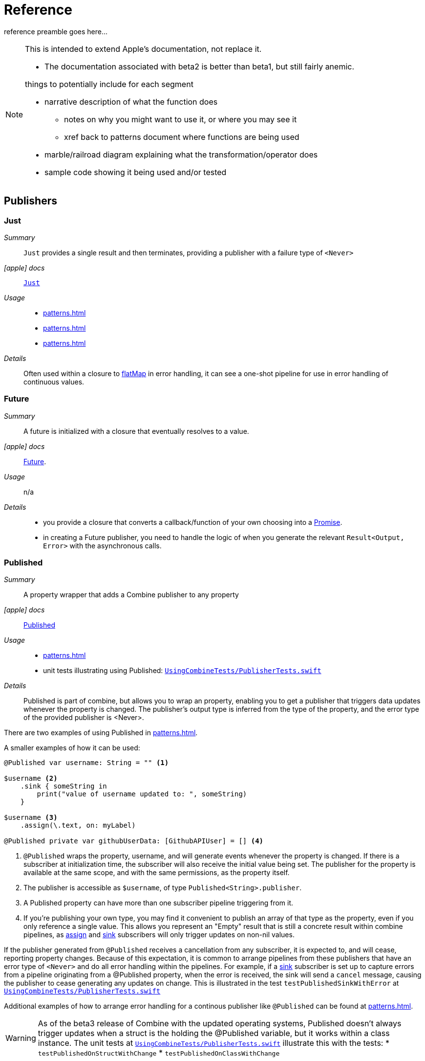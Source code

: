 [#reference]
= Reference

reference preamble goes here...

[NOTE]
====
This is intended to extend Apple's documentation, not replace it.

* The documentation associated with beta2 is better than beta1, but still fairly anemic.

things to potentially include for each segment

* narrative description of what the function does
** notes on why you might want to use it, or where you may see it
** xref back to patterns document where functions are being used
* marble/railroad diagram explaining what the transformation/operator does
* sample code showing it being used and/or tested
====

[#reference-publishers]
== Publishers

//NOTE(heckj) make xref link back to coreconcepts:publishers

[#reference-just]
=== Just

__Summary__::

`Just` provides a single result and then terminates, providing a publisher with a failure type of `<Never>`

__icon:apple[] docs__:: https://developer.apple.com/documentation/combine/just[`Just`]

__Usage__::

* <<patterns.adoc#patterns-oneshot-error-handling>>
* <<patterns.adoc#patterns-continual-error-handling>>
* <<patterns.adoc#patterns-update-interface-network-request>>

__Details__::

Often used within a closure to <<#reference-flatMap>> in error handling, it can see a one-shot pipeline for use in error handling of continuous values.

[#reference-future]
=== Future

__Summary__::

A future is initialized with a closure that eventually resolves to a value.

__icon:apple[] docs__:: https://developer.apple.com/documentation/combine/future[Future].

__Usage__::

n/a

__Details__::

* you provide a closure that converts a callback/function of your own choosing into a https://developer.apple.com/documentation/combine/future/promise[Promise].
* in creating a Future publisher, you need to handle the logic of when you generate the relevant `Result<Output, Error>` with the asynchronous calls.

[#reference-published]
=== Published

__Summary__::

A property wrapper that adds a Combine publisher to any property

__icon:apple[] docs__:: https://developer.apple.com/documentation/combine/published[Published]

__Usage__::

* <<patterns.adoc#patterns-update-interface-network-request>>
* unit tests illustrating using Published: https://github.com/heckj/swiftui-notes/blob/master/UsingCombineTests/PublisherTests.swift[`UsingCombineTests/PublisherTests.swift`]

__Details__::

Published is part of combine, but allows you to wrap an property, enabling you to get a publisher that triggers data updates whenever the property is changed.
The publisher's output type is inferred from the type of the property, and the error type of the provided publisher is <Never>.

There are two examples of using Published in <<patterns.adoc#patterns-update-interface-network-request>>.

A smaller examples of how it can be used:

[source, swift]
----
@Published var username: String = "" <1>

$username <2>
    .sink { someString in
        print("value of username updated to: ", someString)
    }

$username <3>
    .assign(\.text, on: myLabel)

@Published private var githubUserData: [GithubAPIUser] = [] <4>
----

<1> `@Published` wraps the property, username, and will generate events whenever the property is changed.
If there is a subscriber at initialization time, the subscriber will also receive the initial value being set.
The publisher for the property is available at the same scope, and with the same permissions, as the property itself.
<2> The publisher is accessible as `$username`, of type `Published<String>.publisher`.
<3> A Published property can have more than one subscriber pipeline triggering from it.
<4> If you're publishing your own type, you may find it convenient to publish an array of that type as the property, even if you only reference a single value.
This allows you represent an "Empty" result that is still a concrete result within combine pipelines, as <<#reference-assign>> and <<#reference-sink>> subscribers will only trigger updates on non-nil values.

If the publisher generated from `@Published` receives a cancellation from any subscriber, it is expected to, and will cease, reporting property changes.
Because of this expectation, it is common to arrange pipelines from these publishers that have an error type of `<Never>` and do all error handling within the pipelines.
For example, if a <<#reference-sink>> subscriber is set up to capture errors from a pipeline originating from a @Published property, when the error is received, the sink will send a `cancel` message, causing the publisher to cease generating any updates on change.
This is illustrated in the test `testPublishedSinkWithError` at https://github.com/heckj/swiftui-notes/blob/master/UsingCombineTests/PublisherTests.swift[`UsingCombineTests/PublisherTests.swift`]

Additional examples of how to arrange error handling for a continous publisher like `@Published` can be found at  <<patterns.adoc#patterns-continual-error-handling>>.

[WARNING]
====
As of the beta3 release of Combine with the updated operating systems, Published doesn't always trigger updates when a struct is the holding the @Published variable, but it works within a class instance.
The unit tests at https://github.com/heckj/swiftui-notes/blob/master/UsingCombineTests/PublisherTests.swift[`UsingCombineTests/PublisherTests.swift`] illustrate this with the tests:
* `testPublishedOnStructWithChange`
* `testPublishedOnClassWithChange`
====

[#reference-empty]
=== Publishers.Empty

__Summary__::

`empty` never publishes any values, and optionally finishes immediately.

__icon:apple[] docs__:: https://developer.apple.com/documentation/combine/publishers/empty[`Publishers.Empty`]

__Usage__::

* <<patterns.adoc#patterns-oneshot-error-handling>> shows an example of using `catch` to handle errors with a one-shot publisher.
* <<patterns.adoc#patterns-continual-error-handling>> shows an example of using `catch` with `flatMap` to handle errors with a continual publisher.
* <<patterns.adoc#patterns-update-interface-network-request>>

__Details__::

* Empty -> `<SomeType>`, `<Error>`
** `Empty(completeImmediately: false)`

[#reference-fail]
=== Publishers.Fail

__Summary__::

`fail` immediately terminates publishing with the specified failure.

__icon:apple[] docs__:: https://developer.apple.com/documentation/combine/publishers/fail[`Publishers.Fail`]

__Usage__::

n/a

__Details__::

n/a

[#reference-once]
=== Publishers.Once

__Summary__::

Generates an output to each subscriber exactly once then finishes or fails immediately.

__icon:apple[] docs__:: https://developer.apple.com/documentation/combine/publishers/once[`Once`]

__Usage__::

TBD

__Details__::

Used similiarly to <<#reference-just>>, it provides a value and then completes.
It is often used with flatMap when you want to flow have flatMap return a publisher that returns a publisher with an error type.
Where <<#reference-just>> returns a failure type of `<Never>`, `once` allows for a failure type of `<Error>`.

[#reference-optional]
=== Publishers.Optional

__Summary__::

generates a value exactly once for each subscriber, if the optional has a value

__icon:apple[] docs__:: https://developer.apple.com/documentation/combine/publishers/optional[`Publishers.Optional`]

__Usage__::

n/a

__Details__::

n/a

[#reference-sequence]
=== Publishers.Sequence

__Summary__::

Publishes a provided sequence of elements.

__icon:apple[] docs__:: https://developer.apple.com/documentation/combine/publishers/sequence[`Publishers.Sequence`]

__Usage__::

n/a

__Details__::

n/a


[#reference-deferred]
=== Publishers.Deferred

__Summary__::

Publisher waits for a subscriber before running the provided closure to create values for the subscriber.

__icon:apple[] docs__:: https://developer.apple.com/documentation/combine/publishers/deferred[`Publishers.Deferred`]

__Usage__::

n/a

__Details__::

n/a

// force a page break - in HTML rendering is just a <HR>
<<<
'''

[#reference-swiftUI]
=== SwiftUI

* @ObjectBinding (swiftUI)
* BindableObject

* often linked with method `didChange` to publish changes to model objects
** `@ObjectBinding var model: MyModel`

// force a page break - in HTML rendering is just a <HR>
<<<
'''

[#reference-foundation]
=== Foundation

* https://developer.apple.com/documentation/foundation/notificationcenter[`NotificationCenter`] https://developer.apple.com/documentation/foundation/notificationcenter/3329353-publisher[`.publisher`]

* https://developer.apple.com/documentation/foundation/timer[`Timer`] https://developer.apple.com/documentation/foundation/notificationcenter/3329353-publisher[`.publish`] and https://developer.apple.com/documentation/foundation/timer/timerpublisher[`Timer.TimerPublisher`]

** * https://developer.apple.com/documentation/foundation/timer/timerpublisher[TimerPublisher]

[#reference-kvo-publisher]
=== .publisher on KVO instance

__Summary__::

Foundation added the ability to get a publisher on any Object that can be watched with Key Value Observing.

__icon:apple[] docs__:: __???__

[NOTE]
====
As of beta3, I was unable to find the documentation on the extension of NSObject.
In the generated swift declaration file, it's listed as an extension on NSObject - a struct named `KeyValueObservingPublisher`
====

__Usage__::

* The unit tests at https://github.com/heckj/swiftui-notes/blob/master/UsingCombineTests/PublisherTests.swift[`UsingCombineTests/PublisherTests.swift`]

__Details__::

Any Key Value Observing instance can produce a publisher.
To create this publisher, you call the function `publisher` on the object, providing it with a single (required) KeyPath value.

For example:

[source, swift]
----
private final class KVOAbleNSObject: NSObject {
    @objc dynamic var intValue: Int = 0
    @objc dynamic var boolValue: Bool = false
}

let foo = KVOAbleNSObject()

let _ = foo.publisher(for: \.intValue)
    .sink { someValue in
        print("value updated to: >>\(someValue)<<")
    }
----

[NOTE]
====
KVO publisher access implies that with MacOS 10.15 release or IOS 13, most of Appkit and UIKit interface instances will be accessible as publishers.
Relying on the interface element's state to trigger updates into pipelines can lead to your state being very tightly bound to the interface elements, rather than your model.
You may be better served by explicitly creating your own state to react to from a <<#reference-published>> property wrapper.
====

[#reference-datataskpublisher]
=== URLSession.dataTaskPublisher

__Summary__::

Foundation's https://developer.apple.com/documentation/foundation/urlsession[`URLSession`] has a publisher specifically for requesting data from URLs: dataTaskPublisher

__Constraints on connected publisher__::

* __none__

__icon:apple[] docs__:: https://developer.apple.com/documentation/foundation/urlsession/datataskpublisher[`URLSession.DataTaskPublisher`]

__Usage__::

* <<patterns.adoc#patterns-dataTaskPublisher-decode>>
* <<patterns.adoc#patterns-oneshot-error-handling>>
* <<patterns.adoc#patterns-retry>>
* <<patterns.adoc#patterns-constrained-network>>
* <<patterns.adoc#patterns-update-interface-network-request>>

__Details__::

`dataTaskPublisher`, on URLSession, has two variants for creating a publisher.
The first takes an instance of https://developer.apple.com/documentation/foundation/url[URL], the second https://developer.apple.com/documentation/foundation/urlrequest[URLRequest].
The data returned from the publisher is a tuple of `(data: Data, response: https://developer.apple.com/documentation/foundation/urlResponse[URLResponse])`.

[source,swift]
----
let request = URLRequest(url: regularURL)
return URLSession.shared.dataTaskPublisher(for: request)
----

// force a page break - in HTML rendering is just a <HR>
<<<
'''

[#reference-realitykit]
=== RealityKit

* https://developer.apple.com/documentation/realitykit[`RealityKit`] https://developer.apple.com/documentation/realitykit/scene[`.Scene`] https://developer.apple.com/documentation/realitykit/scene/3254685-publisher[`.publisher()`]

Scene Publisher (from https://developer.apple.com/documentation/realitykit[RealityKit])

* https://developer.apple.com/documentation/realitykit/scene/publisher[Scene.Publisher]
** https://developer.apple.com/documentation/realitykit/sceneevents[SceneEvents]
** https://developer.apple.com/documentation/realitykit/animationevents[AnimationEvents]
** https://developer.apple.com/documentation/realitykit/audioevents[AudioEvents]
** https://developer.apple.com/documentation/realitykit/collisionevents[CollisionEvents]

// force a page break - in HTML rendering is just a <HR>
<<<
'''

[#reference-operators]
== Operators

//NOTE(heckj) make xref link back to coreconcepts:operators

[#reference-operators-mapping]
=== Mapping elements

// NOTE(heckj): add xref link to reference section when written

[#reference-scan]
==== scan

* scan

[#reference-tryScan]
==== tryScan

* tryScan

[#reference-map]
==== map

__Summary__::

map is most commonly used to convert one data type into another along a pipeline.

__Constraints on connected publisher__::

* __none__

__icon:apple[] docs__:: https://developer.apple.com/documentation/combine/publishers/map

n/a

__Usage__::

* <<patterns.adoc#patterns-dataTaskPublisher-decode>>
* <<patterns.adoc#patterns-oneshot-error-handling>>
* <<patterns.adoc#patterns-retry>>
* <<patterns.adoc#patterns-update-interface-network-request>>
* unit tests illustrating using map with dataTaskPublisher: https://github.com/heckj/swiftui-notes/blob/master/UsingCombineTests/DataTaskPublisherTests.swift[`UsingCombineTests/DataTaskPublisherTests.swift`]


__Details__::

The map operator doesn't allow for any additional failures to be thrown, and doesn't transform the failure type.
If you want to throw an error within your closure, then use the <<#reference-tryMap>> operator.

map takes a single closure where you provide the logic for the map operation.

For example, the <<#reference-datataskpublisher>> provides a tuple of `(data: Data, response: URLResponse)`` as its output.
You can use map to pass along the data, for example to use with <<#reference-decode>>.

[source, swift]
----
.map { $0.data } <1>
----

<1> the `$0` indicates to grab the first parameter passed in, which is a tuple of `data` and `response`.

In some cases, the closure may not be able to infer what data type you are returning, so you may need to provide a definition to help the compiler.
For example, if you have an object getting passed down that has a boolean property "isValid" on it, and you just want the boolean for your pipeline, you might set that up like:

[source, swift]
----
struct myStruct {
    isValid: bool = true
}
//
Just(myStruct())
.map { inValue -> Bool in <1>
  inValue.isValid <2>
}
----

<1> inValue is named as the parameter coming in, and the return type is being explicitly specified to `Bool`
<2> A single line is an implicit return, in this case it's pulling the `isValid` property off the struct and passing it down the pipeline.

[#reference-tryMap]
==== tryMap

__Summary__::

tryMap is effectively the similiar to <<#reference-map>>, except that it also allows you to provide a closure that throws additional errors if your conversion logic is unsuccessful.

__Constraints on connected publisher__::

* __none__

__icon:apple[] docs__:: https://developer.apple.com/documentation/combine/publishers/trymap

__Usage__::

* <<patterns.adoc#patterns-dataTaskPublisher-tryMap>>
* unit tests illustrating using tryMap with dataTaskPublisher: https://github.com/heckj/swiftui-notes/blob/master/UsingCombineTests/DataTaskPublisherTests.swift[`UsingCombineTests/DataTaskPublisherTests.swift`]

__Details__::

tryMap is useful when you have more complex business logic around your map and you want to indicate that the data passed in is an error, possibly handling that error later in the pipeline.
If you are looking at tryMap to decode JSON, you may want to consider using the <<#reference-decode>> operator instead, which is set up for that common task.

[source, swift]
----
enum myFailure: Error {
    case notBigEnough
}

//
Just(5)
.tryMap {
  if inValue < 5 { <1>
      throw myFailure.notBigEnough <2>
  }
  return inValue <3>
}
----

<1> You can specify whatever logic is relevant to your use case within tryMap
<2> and throw an error, although throwing an Error isn't required.
<3> If the error condition doesn't occur, you do need to pass down data for any further subscribers.

[#reference-flatMap]
==== flatMap

__Summary__::

Used with error recovery or async operations that might fail (ex: Future), flatMap will replace any incoming values with another publisher.

__Constraints on connected publisher__::

* __none__

__icon:apple[] docs__:: https://developer.apple.com/documentation/combine/publishers/flatmap[`flatMap`]

__Usage__::

* <<patterns.adoc#patterns-continual-error-handling>>

__Details__::

Most typically used in error handling scenarios, flatMap takes a closure that allows you to read the incoming data value, and provide a publisher that returns a value to the pipeline.

In error handling, this is most frequently used to take the incoming value and create a one-shot pipeline that does some potentially failing operation, and then handling the error condition with a <<#reference-catch>> operator.

A diagram version of this pipeline construct might be:

[source]
----
     one-shot-publisher(value) -> catch ( fallback )      // <- one-shot pipeline
                          ^                        \
                          |                         \
publisher -> flatMap -> ( +                           +  ) -> subscriber
----

In swift, this looks like:

[source, swift]
----
.flatMap { data in
    return Just(data)
    .decode(YourType.self, JSONDecoder())
    .catch {
        return Just(YourType.placeholder)
    }
}
----

[#reference-setFailureType]
==== setFailureType

* setFailureType

[#reference-operators-filtering]
=== Filtering elements

[#reference-compactMap]
==== compactMap

* compactMap
** republishes all non-nil results of calling a closure with each received element.
** there's a variant `tryCompactMap` for use with a provided error-throwing closure.

[#reference-tryCompactMap]
==== tryCompactMap

* tryCompactMap

[#reference-filter]
==== filter

* filter

** requires Failure to be `<Never>`
** takes a closure where you can specify how/what gets filtered
** there's a variant `tryFilter`for use with a provided error-throwing closure.

[#reference-tryFilter]
==== tryFilter

* tryFilter

[#reference-removeDuplicates]
==== removeDuplicates

* removeDuplicates

** `.removeDuplicates()`
** remembers what was previously sent in the stream, and only passes forward new values
** there's a variant `tryRemoveDuplicates` for use with a provided error-throwing closure.

[#reference-tryRemoveDuplicates]
==== tryRemoveDuplicates

* tryRemoveDuplicates

[#reference-replaceEmpty]
==== replaceEmpty

* replaceEmpty
** requires Failure to be `<Never>`

[#reference-replaceError]
==== replaceError

* replaceError
** requires Failure to be `<Never>`

[#reference-replaceNil]
==== replaceNil

* replaceNil
** requires Failure to be `<Never>`
** Replaces nil elements in the stream with the proviced element.

// force a page break - in HTML rendering is just a <HR>
<<<
'''

[#reference-operators-reducing]
=== Reducing elements

[#reference-collect]
==== collect
* collect
** multiple variants
*** buffers items
*** `collect()` Collects all received elements, and emits a single array of the collection when the upstream publisher finishes.
*** `collect(Int)` collects N elements and emits as an array
*** `collect(.byTime)` or `collect(.byTimeOrCount)`

[#reference-collectByCount]
==== collectByCount

* collectByCount

[#reference-collectByTime]
==== collectByTime

* collectByTime

[#reference-ignoreOutput]
==== ignoreOutput

* ignoreOutput

[#reference-reduce]
==== reduce

* reduce
** A publisher that applies a closure to all received elements and produces an accumulated value when the upstream publisher finishes.
** requires Failure to be `<Never>`
** there's a varient `tryReduce` for use with a provided error-throwing closure.


[#reference-tryReduce]
==== tryReduce

* tryReduce

// force a page break - in HTML rendering is just a <HR>
<<<
'''

[#reference-operators-mathematical]
=== Mathematic opertions on elements

[#reference-max]
==== max

* max
** Available when Output conforms to Comparable.
** Publishes the maximum value received from the upstream publisher, after it finishes.

[#reference-min]
==== min
** Publishes the minimum value received from the upstream publisher, after it finishes.
** Available when Output conforms to Comparable.


[#reference-comparison]
==== comparison

* comparison
** republishes items from another publisher only if each new item is in increasing order from the previously-published item.
** there's a variant `tryComparson` which fails if the ordering logic throws an error

[#reference-tryComparison]
==== tryComparison

* tryComparison

[#reference-count]
==== count

* count
** publishes the number of items received from the upstream publisher

// force a page break - in HTML rendering is just a <HR>
<<<
'''

[#reference-operators-criteria]
=== Applying matching criteria to elements

[#reference-allSatisfy]
==== allSatisfy

* allSatisfy
** Publishes a single Boolean value that indicates whether all received elements pass a given predicate.
** there's a variant `tryAllSatisfy` when the predicate can throw errors

[#reference-tryAllSatisfy]
==== tryAllSatisfy

* tryAllSatisfy

[#reference-contains]
==== contains

* contains
** emits a Boolean value when a specified element is received from its upstream publisher.
** variant `containsWhere` when a provided predicate is satisfied
** variant `tryContainsWhere` when a provided predicate is satisfied but could throw errors

[#reference-containsWhere]
==== containsWhere

* containsWhere

[#reference-tryContainsWhere]
==== tryContainsWhere

* tryContainsWhere

// force a page break - in HTML rendering is just a <HR>
<<<
'''

[#reference-operators-sequence]
=== Applying sequence operations to elements

[#reference-first]
==== first

* first
** requires Failure to be `<Never>`
** publishes the first element to satisfy a provided predicate

[#reference-firstWhere]
==== firstWhere

* firstWhere

[#reference-tryFirstWhere]
==== tryFirstWhere

* tryFirstWhere

[#reference-last]
==== last

* last
** requires Failure to be `<Never>`
** publishes the last element to satisfy a provided predicate

[#reference-lastWhere]
==== lastWhere
* lastWhere

[#reference-tryLastWhere]
==== tryLastWhere

* tryLastWhere

[#reference-dropUntilOutput]
==== dropUntilOutput

* dropUntilOutput

[#reference-dropWhile]
==== dropWhile

* dropWhile

[#reference-tryDropWhile]
==== tryDropWhile

* tryDropWhile

[#reference-concatenate]
==== concatenate

* concatenate

[#reference-drop]
==== drop
* drop
** multiple variants
** requires Failure to be `<Never>`
** Ignores elements from the upstream publisher until it receives an element from a second publisher.
** or `drop(while: {})`

[#reference-prefixUntilOutput]
==== prefixUntilOutput

* prefixUntilOutput
** Republishes elements until another publisher emits an element.
** requires Failure to be `<Never>`

[#reference-prefixWhile]
==== prefixWhile

* prefixWhile
** Republishes elements until another publisher emits an element.
** requires Failure to be `<Never>`

[#reference-tryPrefixWhile]
==== tryPrefixWhile

* tryPrefixWhile
** Republishes elements until another publisher emits an element.
** requires Failure to be `<Never>`

[#reference-output]
==== output

* output

// force a page break - in HTML rendering is just a <HR>
<<<
'''

[#reference-operators-combinepublishers]
=== Combining elements from multiple publishers

[#reference-combineLatest]
==== combineLatest

* combineLatest
** brings inputs from 2 (or more) streams together
** you provide a closure that gets the values and chooses what to publish

[#reference-tryCombineLatest]
==== tryCombineLatest

* tryCombineLatest

[#reference-merge]
==== merge

* merge

** Combines elements from this publisher with those from another publisher of the same type, delivering an interleaved sequence of elements.
** requires Failure to be `<Never>`
** multiple variants that will merge between 2 and 8 different streams

[#reference-zip]
==== zip

* zip
** Combine elements from another publisher and deliver pairs of elements as tuples.
** requires Failure to be `<Never>`

// force a page break - in HTML rendering is just a <HR>
<<<
'''

[#reference-operators-handlingErrors]
=== Handling errors

See <<patterns.adoc#patterns-general-error-handling>> for more detail on how you can design error handling.

[#reference-catch]
==== catch

__Summary__::

The operator `catch` handles errors (completion messages of type `.failure`) from an upstream publisher by replacing the failed publisher with another publisher.
The operator also transforms the Failure type to `<Never>`.

__Constraints on connected publisher__::

* __none__

__icon:apple[] Documentation reference__:: https://developer.apple.com/documentation/combine/publishers/catch[`Publishers.Catch`]

__Usage__::

* <<patterns.adoc#patterns-oneshot-error-handling>> shows an example of using `catch` to handle errors with a one-shot publisher.
* <<patterns.adoc#patterns-continual-error-handling>> shows an example of using `catch` with `flatMap` to handle errors with a continual publisher.
* <<patterns.adoc#patterns-update-interface-network-request>>

__Details__::

Once catch receives a `.failure` completion, it won't send any further incoming values from the original upstream publisher.
You can also view catch as a switch that only toggles in one direction: to using a new publisher that you define, but only when the original publisher to which it is subscribed sends an error.

This can be illustrated with the following code snippet:

[source, swift]
----
enum testFailureCondition: Error {
    case invalidServerResponse
}

let simplePublisher = PassthroughSubject<String, Error>()

let _ = simplePublisher
    .catch { err in
        // must return a Publisher
        return Just("replacement value")
    }
    .sink(receiveCompletion: { fini in
        print(".sink() received the completion:", String(describing: fini))
    }, receiveValue: { stringValue in
        print(".sink() received \(stringValue)")
    })

simplePublisher.send("oneValue")
simplePublisher.send("twoValue")
simplePublisher.send(completion: Subscribers.Completion.failure(testFailureCondition.invalidServerResponse))
simplePublisher.send("redValue")
simplePublisher.send("blueValue")
simplePublisher.send(completion: .finished)
----

In this example, we are using a `PassthroughSubject` so that we can control when and what gets sent from the publisher.
In the above code, we are sending two good values, then a failure, then attempting to send two more good values.
The values you would see printed from our `.sink()` closures are:

[source]
----
.sink() received oneValue
.sink() received twoValue
.sink() received replacement value
.sink() received the completion: finished
----

When the failure was sent through the pipeline, catch intercepts it and returns "replacement value" as expected.
The replacement publisher it used (`Just`) sends a single value and then sends a completion.
If we want the pipeline to remain active, we need to change how we handle the errors.

[#reference-tryCatch]
==== tryCatch

__Summary__::

A variant of the <<#reference-catch>> operator that also allows an `<Error>` failure type, and doesn't convert the failure type to `<Never>`.

__Constraints on connected publisher__::

* __none__

__icon:apple[] docs__:: https://developer.apple.com/documentation/combine/publishers/trycatch

__Usage__::

* <<patterns.adoc#patterns-constrained-network>>

__Details__::

`tryCatch` is a variant of <<#reference-catch>> that has a failure type of `<Error>` rather than catch's failure type of `<Never>`.
This allows it to be used where you want to immediately react to an error by creating another publisher that may also produce a failure type.

[#reference-assertNoFailure]
==== assertNoFailure

__Summary__::

Raises a fatal error when its upstream publisher fails, and otherwise republishes all received input and converts failure type to `<Never>`.

__Constraints on connected publisher__::

* __none__

__icon:apple[] docs__:: https://developer.apple.com/documentation/combine/publishers/assertnofailure

__Usage__::

* <<patterns.adoc#patterns-assertNoFailure>>

__Details__::

If you need to verify that no error has occured (treating the error output as an invariant), this is the operator to use.
Like it's namesakes, it will cause the program to terminate if the assert is violated.

Adding it into the pipeline requires no additional parameters, but you can include a string:

[source, swift]
----
.assertNoFailure()
// OR
.assertNoFailure("What could possibly go wrong?")
----

[NOTE]
====
I'm not entirely clear on where that string would appear if you did include it.

When trying out this code in unit tests, the tests invariably drop into a debugger at the assertion point when a .failure is processed through the pipeline.
====

If you want to convert an failure tyoe output of `<Error>` to `<Never>`, you probably want to look at the <<#reference-catch>> operator.

Apple asserts this function should be primarily used for testing and verifying "internal sanity checks that are active during testing".

[#reference-retry]
==== retry

__Summary__::

The retry opeator is used to repeat requests to a previous publisher in the event of an error.

__Constraints on connected publisher__::

* failure type must be `<Error>`

__icon:apple[] docs__:: https://developer.apple.com/documentation/combine/publishers/retry

__Usage__::

* <<patterns.adoc#patterns-retry>>
* unit tests illustrating using map with dataTaskPublisher: https://github.com/heckj/swiftui-notes/blob/master/UsingCombineTests/DataTaskPublisherTests.swift[`UsingCombineTests/DataTaskPublisherTests.swift`]

__Details__::

When you specify this operator in a pipeline and it receives a subscription, it first tries to request a subscription from it's upstream publisher.
If the response to that subscription fails, then it will retry the subscription to the same publisher.

The retry operator accepts an optional (but recommended) single parameter that specifies a number of retries to attempt.
If no number of retries is specified, it will attempt to retry indefinitely until it receives a .finished completion from it's subscriber.

[NOTE]
====
Using retry without any specific count can result in your pipeline never resolving any data or completions.
If you use retry without a count, you may also want to use the <<#reference-timeout>> operator to force a completion from the pipeline.
====

If the number of retries is specified and all requests fail, then the `.failure` completion is passed down to the subscriber of this operator.

In practice, this is mostly commonly desired when attempting to request network resources with an unstable connection.
If you use a retry operator, you should add a specific number of retries so that the subscription doesn't effectively get into an infinite loop.

[source, swift]
----
struct IPInfo: Codable {
    // matching the data structure returned from ip.jsontest.com
    var ip: String
}
let myURL = URL(string: "http://ip.jsontest.com")
// NOTE(heckj): you'll need to enable insecure downloads in your Info.plist for this example
// since the URL scheme is 'http'

let remoteDataPublisher = URLSession.shared.dataTaskPublisher(for: myURL!)
    // the dataTaskPublisher output combination is (data: Data, response: URLResponse)
    .retry(3)
    // if the URLSession returns a .failure completion, try at most 3 times to get a successful response
    .map({ (inputTuple) -> Data in
        return inputTuple.data
    })
    .decode(type: IPInfo.self, decoder: JSONDecoder())
    .catch { err in
        return Publishers.Just(IPInfo(ip: "8.8.8.8"))
    }
    .eraseToAnyPublisher()
----

[#reference-mapError]
==== mapError

* mapError
** Converts any failure from the upstream publisher into a new error.

[#reference-operators-adaptingTypes]
=== Adapting publisher types

[#reference-switchToLatest]
==== switchToLatest

* switchToLatest?

// force a page break - in HTML rendering is just a <HR>
<<<
'''

[#reference-operators-timing]
=== Controlling timing

[#reference-debounce]
==== debounce

* debounce
** `.debounce(for: 0.5, scheduler: RunLoop.main)`
** collapses multiple values within a specified time window into a single value
** often used with `.removeDuplicates()`

[#reference-delay]
==== delay

* delay
** Delays delivery of all output to the downstream receiver by a specified amount of time on a particular scheduler.
** requires Failure to be `<Never>`

[#reference-measureInterval]
==== measureInterval

* measureInterval
** Measures and emits the time interval between events received from an upstream publisher.
** requires Failure to be `<Never>`

[#reference-throttle]
==== throttle

* throttle
** Publishes either the most-recent or first element published by the upstream publisher in the specified time interval.
** requires Failure to be `<Never>`

[#reference-timeout]
==== timeout

__Summary__::

Terminates publishing if the upstream publisher exceeds the specified time interval without producing an element.

__Constraints on connected publisher__::

* requires Failure to be `<Never>`

__icon:apple[] docs__:: https://developer.apple.com/documentation/combine/publishers/timeout

__Usage__::

* unit tests illustrating using retry and timeout with dataTaskPublisher: https://github.com/heckj/swiftui-notes/blob/master/UsingCombineTests/DataTaskPublisherTests.swift[`UsingCombineTests/DataTaskPublisherTests.swift`]

__Details__::

Timeout will force a resolution to a pipeline after a given amount of time, but does not guarantee either data or errors, only a completion.
If a timeout does trigger and force a completion, it will not generate an failure completion with an error.

Timeout is specified with two parameters, a time period and a scheduler.

If you are using a specific background thread (for example, with the <<#reference-subscribe>> operator), then timeout should likely be using the same scheduler.

The time period specified will take a literal integer, but otherwise needs to conform to the protocol https://developer.apple.com/documentation/combine/schedulertimeintervalconvertible[SchedulerTimeIntervalConvertible].
If you want to set a number from a Float or Int, you need to create the relevant structure, as Int or Float directly doesn't conform.
For example, if you're using a DispatchQueue, you could use https://developer.apple.com/documentation/dispatch/dispatchqueue/schedulertimetype/stride[DispatchQueue.SchedulerTimeType.Stride].

[source, swift]
----
let remoteDataPublisher = urlSession.dataTaskPublisher(for: self.mockURL!)
    .delay(for: 2, scheduler: backgroundQueue)
    .retry(5) // 5 retries, 2 seconds each ~ 10 seconds for this to fall through
    .timeout(5, scheduler: backgroundQueue) // max time of 5 seconds before failing
    .tryMap { data, response -> Data in
        guard let httpResponse = response as? HTTPURLResponse,
            httpResponse.statusCode == 200 else {
                throw testFailureCondition.invalidServerResponse
        }
        return data
    }
    .decode(type: PostmanEchoTimeStampCheckResponse.self, decoder: JSONDecoder())
    .subscribe(on: backgroundQueue)
    .eraseToAnyPublisher()
----

// force a page break - in HTML rendering is just a <HR>
<<<
'''

[#reference-operators-coding]
=== Encoding and decoding

[#reference-encode]
==== encode

__Summary__::

Encode converts the output from upstream Encodable object using a specified TopLevelEncoder. For example, use JSONEncoder or PropertyListEncoder..

__Constraints on connected publisher__::

* Available when Output conforms to Encodable.

__icon:apple[] docs__:: https://developer.apple.com/documentation/combine/publishers/encode

__Usage__::

* unit tests illustrating using encode and decode: https://github.com/heckj/swiftui-notes/blob/master/UsingCombineTests/EncodeDecodeTests.swift[`UsingCombineTests/EncodeDecodeTests.swift`]


__Details__::

The encode operator takes a single parameters:

* `encoder` an instance of an object conforming to https://developer.apple.com/documentation/combine/toplevelencoder[TopLevelEncoder], frequently an instance of https://developer.apple.com/documentation/foundation/jsonencoder[JSONEncoder]() or https://developer.apple.com/documentation/foundation/propertylistencoder[PropertyListEncoder]().

[source, swift]
----
fileprivate struct PostmanEchoTimeStampCheckResponse: Codable {
    let valid: Bool
}

let dataProvider = PassthroughSubject<PostmanEchoTimeStampCheckResponse, Never>()
    .encode(encoder: JSONEncoder())
    .sink { data in
        print(".sink() data received \(data)")
        let stringRepresentation = String(data: data, encoding: .utf8)
        print(stringRepresentation)
    })
----

Like the <<#reference-decode>> operator, the encode process can also fail and throw an error, so it returns a failure type of Error.
With the compiler forcing type matching, the usual error condition is if you flow an optional value into the pipeline.

[#reference-decode]
==== decode

__Summary__::

A very common operation is to want to use decode (or <<#reference-encode>> data in a pipline, so Combine provides an operator specifically suited to that task.

__Constraints on connected publisher__::

* Available when Output conforms to Decodable.

__icon:apple[] docs__:: https://developer.apple.com/documentation/combine/publishers/decode

__Usage__::

* <<patterns.adoc#patterns-dataTaskPublisher-decode>>
* <<patterns.adoc#patterns-dataTaskPublisher-tryMap>>
* <<patterns.adoc#patterns-oneshot-error-handling>>
* <<patterns.adoc#patterns-retry>>
* unit tests illustrating using encode and decode: https://github.com/heckj/swiftui-notes/blob/master/UsingCombineTests/EncodeDecodeTests.swift[`UsingCombineTests/EncodeDecodeTests.swift`]


__Details__::

The decode operator takes two parameters:

* `type` which is typically a reference to a struct you've defined
* `decoder` an instance of an object conforming to https://developer.apple.com/documentation/combine/topleveldecoder[TopLevelDecoder], frequently an instance of https://developer.apple.com/documentation/foundation/jsondecoder[JSONDecoder]() or https://developer.apple.com/documentation/foundation/propertylistdecoder[PropertyListDecoder]().

Since decoding can fail, the operator will also return a failure type of Error.
The data type returned by the operator is defined by the type you provided to decode.

[source, swift]
----
let testUrlString = "https://postman-echo.com/time/valid?timestamp=2016-10-10"
// checks the validity of a timestamp - this one should return {"valid":true}
// matching the data structure returned from https://postman-echo.com/time/valid
fileprivate struct PostmanEchoTimeStampCheckResponse: Decodable, Hashable {
    let valid: Bool
}

let remoteDataPublisher = URLSession.shared.dataTaskPublisher(for: URL(string: testUrlString)!)
    // the dataTaskPublisher output combination is (data: Data, response: URLResponse)
    .map { $0.data }
    .decode(type: PostmanEchoTimeStampCheckResponse.self, decoder: JSONDecoder())
----

// force a page break - in HTML rendering is just a <HR>
<<<
'''

[#reference-operators-multipleSubscribers]
=== Working with multiple subscribers

[#reference-multicast]
==== multicast

* multicast

[#reference-operators-debugging]
=== Debugging

[#reference-breakpoint]
==== breakpoint

* breakpoint
** Raises a debugger signal when a provided closure needs to stop the process in the debugger.

[#reference-breakpointOnError]
==== breakpointOnError

* breakpointOnError
** Raises a debugger signal upon receiving a failure.

[#reference-handleEvents]
==== handleEvents

* handleEvents

[#reference-print]
==== print

* print
** Prints log messages for all publishing events.
** requires Failure to be `<Never>`

// force a page break - in HTML rendering is just a <HR>
<<<
'''

=== Scheduler and Thread handling operators

[#reference-receive]
==== receive

__Summary__::

Receive defines the scheduler on which to receive elememts from the publisher.

__Constraints on connected publisher__::

* __none__

__icon:apple[] docs__:: https://developer.apple.com/documentation/combine/publisher/3204743-receive[`receive`]

__Usage__::

* <<patterns.adoc#patterns-assign-subscriber>> shows an example of using assign to set an a boolean property on a UI element.
* unit tests illustrating using an assign subscriber in a pipeline from a dataTaskPublisher with subscribe and receive: https://github.com/heckj/swiftui-notes/blob/master/UsingCombineTests/SubscribeReceiveAssignTests.swift[`UsingCombineTests/SubscribeReceiveAssignTests.swift`]

__Details__::

Receive takes a single required parameter (`on:`) which accepts a scheduler, and an optional parameter (`optional:`) which can accept SchedulerOptions.
https://developer.apple.com/documentation/combine/scheduler[Scheduler] is a protocol in Combine, with the conforming types that are commonly used of https://developer.apple.com/documentation/foundation/runloop[RunLoop], https://developer.apple.com/documentation/dispatch/dispatchqueue[DispatchQueue] and https://developer.apple.com/documentation/foundation/operationqueue[OperationQueue].
Receive is frequently used with <<#reference-assign>> to make sure any following pipeline invocations happen on a specific thread, such as `RunLoop.main` when updating user interface objects.
Receive effects itself and any opertors chained after it, but not previous operators.
If you want to influence previously chained publishers (or operators) for where to run, use the <<#reference-subscribe>> operator.

[source, swift]
----
examplePublisher.receive(on: RunLoop.main)
----

Receive takes a single
[#reference-subscribe]
==== subscribe

__Summary__::

Subscribe defines the scheduler on which to run operators in a pipeline.

__Constraints on connected publisher__::

* __none__

__icon:apple[] docs__:: https://developer.apple.com/documentation/combine/anypublisher/3204260-subscribe[`subscribe`]


__Usage__::

* <<patterns.adoc#patterns-assign-subscriber>> shows an example of using assign to set an a boolean property on a UI element.
* unit tests illustrating using an assign subscriber in a pipeline from a dataTaskPublisher with subscribe and receive: https://github.com/heckj/swiftui-notes/blob/master/UsingCombineTests/SubscribeReceiveAssignTests.swift[`UsingCombineTests/SubscribeReceiveAssignTests.swift`]

__Details__::

Subscribe assigns a scheduler to any preceding pipeline invocations, and is often used to invoke a publisher on a background thread or queue. When used in this fashion, it is often used in coordination with <<#reference-receive>> to transfer data to another thread (such as the main runloop) for following operators or the subscriber.

Subscribe takes a single required parameter (`on:`) which accepts a scheduler, and an optional parameter (`optional:`) which can accept SchedulerOptions.
https://developer.apple.com/documentation/combine/scheduler[Scheduler] is a protocol in Combine, with the conforming types that are commonly used of https://developer.apple.com/documentation/foundation/runloop[RunLoop], https://developer.apple.com/documentation/dispatch/dispatchqueue[DispatchQueue] and https://developer.apple.com/documentation/foundation/operationqueue[OperationQueue].

Subscribe effects itself and any opertors chained before it, but not following operators.
If you want to influence chained operators after subscribe for where to run, use the <<#reference-receive>> operator.
The most comon example of this is receiving on `RunLoop.main`, critical when updating user interface objects.

[source, swift]
----
networkDataPublisher
    .subscribe(on: backgroundQueue) <1>
    .receive(on: RunLoop.main) <2>
    .assign(to: \.text, on: yourLabel) <3>
----

<1> the `subscribe` call requests the publisher (and any pipeline invocations before this in a chain) be invoked on the backgroundQueue.
<2> the `receive` call transfers the data to the main runloop, suitable for updating user interface elements
<3> the `assign` call uses the <<#reference-assign>> subscriber to update the property `text` on a KVO compliant object, in this case `yourLabel`.

[NOTE]
====
When creating a DispatchQueue to use with Combine publishers on background threads, it is recommended that you use a regular serial queue rather than a concurrent queue https://forums.swift.org/t/runloop-main-or-dispatchqueue-main-when-using-combine-scheduler/26635/4[to allow Combine to adhere to its contracts].
That is - don't create the queue with `attributes: .concurrent`.
====

// force a page break - in HTML rendering is just a <HR>
<<<
'''

=== Type erasure operators

[#reference-eraseToAnyPublisher]
==== eraseToAnyPublisher

** when you chain operators together in swift, the object's type signature accumulates all the various types, and it gets ugly pretty quickly.
** eraseToAnyPublisher takes the signature and "erases" the type back to the common type of AnyPublisher
** this provides a cleaner type for external declarations (framework was created prior to Swift 5's opaque types)
** `.eraseToAnyPublisher()`
** often at the end of chains of operators, and cleans up the type signature of the property getting asigned to the chain of operators

[#reference-eraseToAnySubscriber]
==== eraseToAnySubscriber

[#reference-eraseToAnySubject]
==== eraseToAnySubject

// force a page break - in HTML rendering is just a <HR>
<<<
'''

[#reference-subjects]
== Subjects

//xref to coreconcepts - subjects

[#reference-currentValueSubject]
=== currentValueSubject

* https://developer.apple.com/documentation/combine/currentvaluesubject[`CurrentValueSubject`]

[#reference-passthroughSubject]
=== PassthroughSubject

* https://developer.apple.com/documentation/combine/passthroughsubject[`PassthroughSubject`]

// force a page break - in HTML rendering is just a <HR>
<<<
'''

[#reference-subscribers]
== Subscribers

For general information about subscribers and how they fit with publishers and operators, see <<coreconcepts.adoc#core-subscribers>>.

[#reference-assign]
=== assign

__Summary__::

Assign creates a subscriber used to update a property on a KVO compliant object.

__Constraints on connected publisher__::

* Failure type must be `<Never>`

__icon:apple[] docs__:: https://developer.apple.com/documentation/combine/subscribers/assign[`assign`]

__Usage__::

* <<patterns.adoc#patterns-assign-subscriber>> shows an example of using assign to set an a boolean property on a UI element.
* unit tests illustrating using an assign subscriber in a pipeline from a dataTaskPublisher with subscribe and receive: https://github.com/heckj/swiftui-notes/blob/master/UsingCombineTests/SubscribeReceiveAssignTests.swift[`UsingCombineTests/SubscribeReceiveAssignTests.swift`]

__Details__::

Assign only handles data, and expects all errors or failures to be handled in the pipeline before it is invoked.
The return value from setting up assign can be cancelled, and is frequently used when disabling the pipeline, such as when a viewController is disabled or deallocated.
Assign is frequently used in conjunction with the <<#reference-receive>> operator to receive values on a specific scheduler, typically `RunLoop.main` when updating UI objects.

[source, swift]
----
examplePublisher
    .receive(on: RunLoop.main) <2>
    .assign(to: \.text, on: yourLabel) <3>
----

[#reference-sink]
=== sink

__Summary__::

Sink creates an all-purpose subscriber.
At a minimum, you provide a closure to receive values, and optionally a closure that receives completions.

__Constraints on connected publisher__::

* __none__

__icon:apple[] docs__:: https://developer.apple.com/documentation/combine/subscribers/sink[`sink`]

__Usage__::

* <<patterns.adoc#patterns-sink-subscriber>> shows an example of creating a sink that receives both completion messages as well as data from the publisher.
* unit tests illustrating a sink subscriber and how it works: https://github.com/heckj/swiftui-notes/blob/master/UsingCombineTests/SinkSubscriberTests.swift[`UsingCombineTests/SinkSubscriberTests.swift`]

__Details__::

The simplest form of `.sink()` takes a single closure - by default this closure receives data (if provided by the attached publisher).

[source, swift]
----
let examplePublisher = Just(5)

let _ = examplePublisher.sink { value in
    print(".sink() received \(String(describing: value))")
}
----

The closure you provide is invoked for every update that the publisher passes down, up until the completion.
Be aware that the single closure form may be called repeatedly.
How often it is called depends on the pipeline to which it is subscribing.

If you don't also include a closure to get the completion, you will not receive any information about failures.
If an error or failure occurs and is handed down from the publisher the single closure form will not be called.

If you are creating a subscriber and want to receive failures, or see the completion messages at the end of pipeline, create a sink with two closures.
The more complete sink has the two closures named `receiveCompletion` and `receiveValue`:

[source, swift]
----
let examplePublisher = Just(5)

let _ = examplePublisher.sink(receiveCompletion: { err in
    print(".sink() received the completion", String(describing: err))
}, receiveValue: { value in
    print(".sink() received \(String(describing: value))")
})
----

The type that is passed into receiveCompletion is the enum https://developer.apple.com/documentation/combine/subscribers/completion[`Subscribers.Completion`].
The completion `.failure` incudes an Error wrapped within it, providing access to the underlying cause of the failure.
To get to the error within the `.failure` completion, `switch` on the returned completion to determine if it is `.finished` or `.failure`, and then pull out the error.

When you chain a `.sink` subscriber onto a publisher (or pipeline), the result is cancellable.
At any time before the publisher sends a completion, the subscriber can send a cancellation and invalidate the pipeline.
After a cancel is sent, no further values will be received by either closure in the sink.

[source,swift]
----
let simplePublisher = PassthroughSubject<String, Error>()
let cancellablePipeline = simplePublisher.sink { data in
  // do what you need with the data...
}

cancellablePublisher.cancel() // this invalidates the pipeline, no further data will be received by the sink
----

